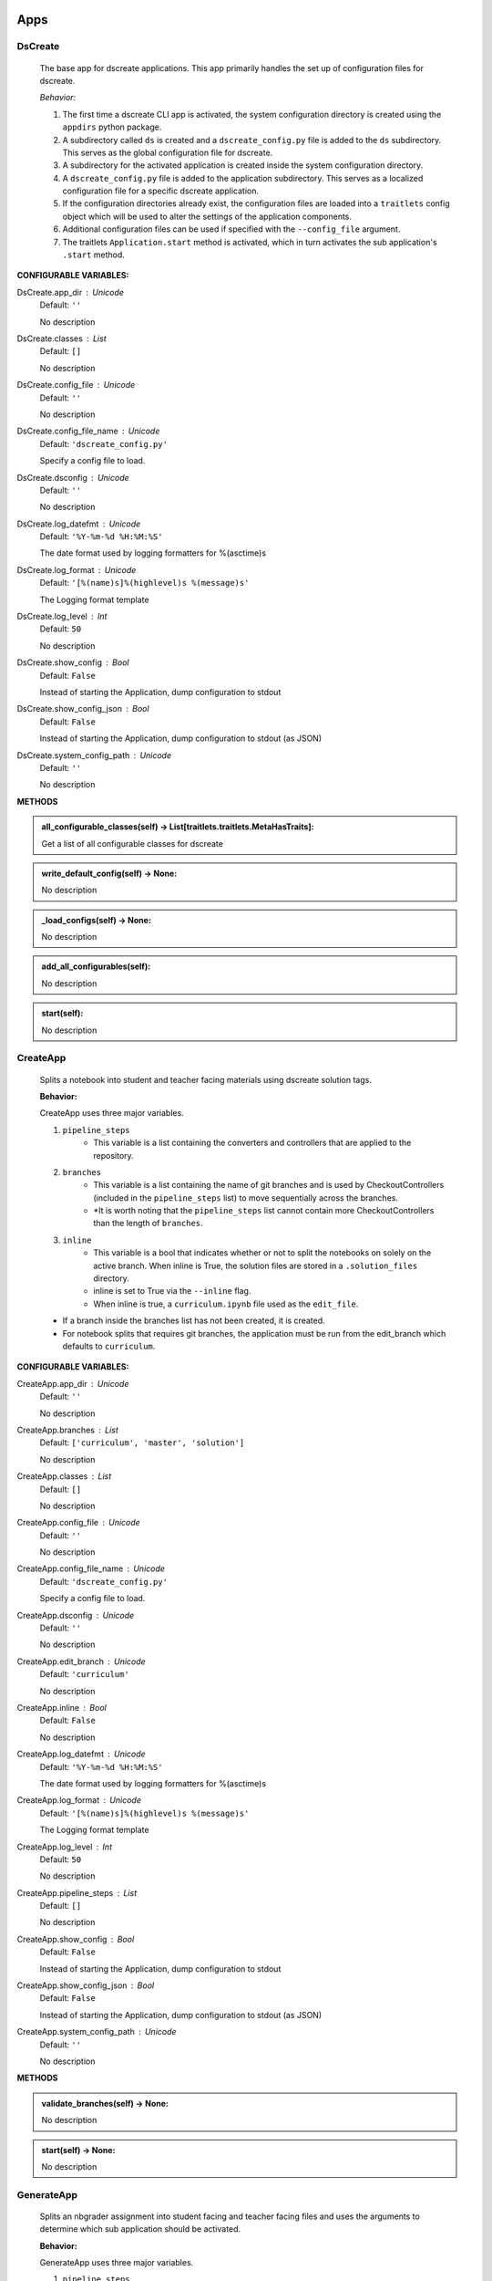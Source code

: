 ----------
Apps
----------

DsCreate
----------------------------


        The base app for dscreate applications.
        This app primarily handles the set up of configuration files for dscreate.

        *Behavior:*

        1. The first time a dscreate CLI app is activated, the system configuration directory is created using
           the ``appdirs`` python package.
        2. A subdirectory called ``ds`` is created and a ``dscreate_config.py`` file
           is added to the ``ds`` subdirectory. This serves as the global configuration file for dscreate. 
        3. A subdirectory for the activated application is created inside the system configuration directory.
        4. A ``dscreate_config.py`` file is added to the application subdirectory. This serves as a localized configuration
           file for a specific dscreate application.
        5. If the configuration directories already exist, the configuration files are loaded into a ``traitlets`` config
           object which will be used to alter the settings of the application components.
        6. Additional configuration files can be used if specified with the ``--config_file`` argument.
        7. The traitlets ``Application.start`` method is activated, which in turn activates the  sub application's
           ``.start``  method.
    

**CONFIGURABLE VARIABLES:**

DsCreate.app_dir : Unicode
    Default: ``''``

    No description

DsCreate.classes : List
    Default: ``[]``

    No description

DsCreate.config_file : Unicode
    Default: ``''``

    No description

DsCreate.config_file_name : Unicode
    Default: ``'dscreate_config.py'``

    Specify a config file to load.

DsCreate.dsconfig : Unicode
    Default: ``''``

    No description

DsCreate.log_datefmt : Unicode
    Default: ``'%Y-%m-%d %H:%M:%S'``

    The date format used by logging formatters for %(asctime)s

DsCreate.log_format : Unicode
    Default: ``'[%(name)s]%(highlevel)s %(message)s'``

    The Logging format template

DsCreate.log_level : Int
    Default: ``50``

    No description

DsCreate.show_config : Bool
    Default: ``False``

    Instead of starting the Application, dump configuration to stdout

DsCreate.show_config_json : Bool
    Default: ``False``

    Instead of starting the Application, dump configuration to stdout (as JSON)

DsCreate.system_config_path : Unicode
    Default: ``''``

    No description


**METHODS**

.. admonition:: all_configurable_classes(self) -> List[traitlets.traitlets.MetaHasTraits]:

   Get a list of all configurable classes for dscreate
        

.. admonition:: write_default_config(self) -> None:

   No description

.. admonition:: _load_configs(self) -> None:

   No description

.. admonition:: add_all_configurables(self):

   No description

.. admonition:: start(self):

   No description

CreateApp
----------------------------


    Splits a notebook into student and teacher facing materials using dscreate solution tags.
    
    **Behavior:**

    CreateApp uses three major variables.

    1. ``pipeline_steps``
        * This variable is a list containing the converters and controllers that are applied to the repository.
    2. ``branches``
        * This variable is a list containing the name of git branches and is used by CheckoutControllers (included in the ``pipeline_steps`` list) to move sequentially across the branches.
        * *It is worth noting that the ``pipeline_steps`` list cannot contain more CheckoutControllers than the length of ``branches``.
    3. ``inline``
        * This variable is a bool that indicates whether or not to split the notebooks on solely on the active branch. When inline is True, the solution files are stored in a ``.solution_files`` directory.
        * inline is set to True via the ``--inline`` flag.
        * When inline is true, a ``curriculum.ipynb`` file used as the ``edit_file``.

    - If a branch inside the branches list has not been created, it is created.
    - For notebook splits that requires git branches, the application must be run from the edit_branch which defaults to ``curriculum``.
    

**CONFIGURABLE VARIABLES:**

CreateApp.app_dir : Unicode
    Default: ``''``

    No description

CreateApp.branches : List
    Default: ``['curriculum', 'master', 'solution']``

    No description

CreateApp.classes : List
    Default: ``[]``

    No description

CreateApp.config_file : Unicode
    Default: ``''``

    No description

CreateApp.config_file_name : Unicode
    Default: ``'dscreate_config.py'``

    Specify a config file to load.

CreateApp.dsconfig : Unicode
    Default: ``''``

    No description

CreateApp.edit_branch : Unicode
    Default: ``'curriculum'``

    No description

CreateApp.inline : Bool
    Default: ``False``

    No description

CreateApp.log_datefmt : Unicode
    Default: ``'%Y-%m-%d %H:%M:%S'``

    The date format used by logging formatters for %(asctime)s

CreateApp.log_format : Unicode
    Default: ``'[%(name)s]%(highlevel)s %(message)s'``

    The Logging format template

CreateApp.log_level : Int
    Default: ``50``

    No description

CreateApp.pipeline_steps : List
    Default: ``[]``

    No description

CreateApp.show_config : Bool
    Default: ``False``

    Instead of starting the Application, dump configuration to stdout

CreateApp.show_config_json : Bool
    Default: ``False``

    Instead of starting the Application, dump configuration to stdout (as JSON)

CreateApp.system_config_path : Unicode
    Default: ``''``

    No description


**METHODS**

.. admonition:: validate_branches(self) -> None:

   No description

.. admonition:: start(self) -> None:

   No description

GenerateApp
----------------------------


    Splits an nbgrader assignment into student facing and teacher facing files
    and uses the arguments to determine which sub application should be activated.

    **Behavior:**

    GenerateApp uses three major variables.

    1. ``pipeline_steps``
        * This variable is a list containing the converters and controllers that are applied to the repository.
    2. ``branches``
        * This variable is a list containing the name of git branches and is used by CheckoutControllers (included in the ``pipeline_steps`` list) to move sequentially across the branches.
        * *It is worth noting that the ``pipeline_steps`` list cannot contain more CheckoutControllers than the length of ``branches``.
    
    This app uses nbgrader's preprocessors to create student facing and and teacher facing versions for the README markdown files. 
    The curriculum notebook is saved to each branch. 
    

**CONFIGURABLE VARIABLES:**

GenerateApp.app_dir : Unicode
    Default: ``''``

    No description

GenerateApp.branches : List
    Default: ``['master', 'solution']``


    Sets the branches used for the notebook  split.
    Default: ['master', 'solution']


GenerateApp.classes : List
    Default: ``[]``

    No description

GenerateApp.config_file : Unicode
    Default: ``''``

    No description

GenerateApp.config_file_name : Unicode
    Default: ``'dscreate_config.py'``

    Specify a config file to load.

GenerateApp.dsconfig : Unicode
    Default: ``''``

    No description

GenerateApp.edit_branch : Unicode
    Default: ``''``

    Sets the name of the git branch used for curriculum development.
                                      Default: 'curriculum'

GenerateApp.log_datefmt : Unicode
    Default: ``'%Y-%m-%d %H:%M:%S'``

    The date format used by logging formatters for %(asctime)s

GenerateApp.log_format : Unicode
    Default: ``'[%(name)s]%(highlevel)s %(message)s'``

    The Logging format template

GenerateApp.log_level : Int
    Default: ``50``

    No description

GenerateApp.pipeline_steps : List
    Default: ``[]``

    No description

GenerateApp.show_config : Bool
    Default: ``False``

    Instead of starting the Application, dump configuration to stdout

GenerateApp.show_config_json : Bool
    Default: ``False``

    Instead of starting the Application, dump configuration to stdout (as JSON)

GenerateApp.system_config_path : Unicode
    Default: ``''``

    No description


**METHODS**

.. admonition:: start(self) -> None:

   
        Activates the application.

        * Adds the name of the edit branch to the application configuration object.
        * Configures the DsPipeline object
        * Adds the branches to the controller objects
        * Initializes a DsPipeline
        * Activates thee pipeline
        

ShareApp
----------------------------


    Creates a link that opens a github hosted jupyter notebook on illumidesk.

    **Behavior:**

    * Parses a url that is pointing to a jupyter notebook on github
    * Uses the variables from the parsed url to generate a new url
    * Adds the generated url to the user's clipboard using the python package ``pyperclip``.
    

**CONFIGURABLE VARIABLES:**

ShareApp.app_dir : Unicode
    Default: ``''``

    No description

ShareApp.classes : List
    Default: ``[]``

    No description

ShareApp.config_file : Unicode
    Default: ``''``

    No description

ShareApp.config_file_name : Unicode
    Default: ``'dscreate_config.py'``

    Specify a config file to load.

ShareApp.dsconfig : Unicode
    Default: ``''``

    No description

ShareApp.edit_branch : Unicode
    Default: ``''``

    No description

ShareApp.log_datefmt : Unicode
    Default: ``'%Y-%m-%d %H:%M:%S'``

    The date format used by logging formatters for %(asctime)s

ShareApp.log_format : Unicode
    Default: ``'[%(name)s]%(highlevel)s %(message)s'``

    The Logging format template

ShareApp.log_level : Int
    Default: ``50``

    No description

ShareApp.show_config : Bool
    Default: ``False``

    Instead of starting the Application, dump configuration to stdout

ShareApp.show_config_json : Bool
    Default: ``False``

    Instead of starting the Application, dump configuration to stdout (as JSON)

ShareApp.system_config_path : Unicode
    Default: ``''``

    No description


**METHODS**

.. admonition:: get_file_path(self, url):

   
        Pull out the organization, repository name, branch, and file path
        from a github url.
        

.. admonition:: get_assignment_url(self, org, repo, branch, file_path):

   
        org - The name of a github organization.
        repo - The name of a github repository.
        branch - The name of a github repository branch.
        file_path - The path pointing to a jupyter notebook in a github repository.
        Returns: An illumidesk link that will clone the notebook onto your personal
                server and open the notebook.
        

.. admonition:: start(self) -> None:

   No description

----------
Pipeline
----------

DsPipeline
----------------------------


    The primary pipeline for dscreate

    DsPipeline's primary variable is ``steps`` containing converter and controller objects.
    Every object included in steps must have ``enabled`` and ``printout`` attributes, and a ``.start``  method
    

**CONFIGURABLE VARIABLES:**

DsPipeline.branches : List
    Default: ``[]``

    No description

DsPipeline.steps : List
    Default: ``[]``

    No description


**METHODS**

.. admonition:: __init__(self, **kwargs) -> None:

   
        Set up configuration file.
        

.. admonition:: start(self) -> None:

   No description

CollectCurriculum
----------------------------


    CollectCurriculum reads in the edit_file and stores the notebook in the application
    configuration object.
    

**CONFIGURABLE VARIABLES:**

CollectCurriculum.edit_branch : Unicode
    Default: ``''``

    No description

CollectCurriculum.edit_file : Unicode
    Default: ``''``

    No description


**METHODS**

.. admonition:: start(self) -> None:

   No description

----------
Controllers
----------

BaseController
----------------------------


    The base controller object. 

    **Behavior:**

    This object is used to configure git repository controller objects.

    Primarily, controllers inherit ``enabled`` and ``branches`` attributes from the BaseController.

    ``enabled``
    * When enabled is true, the controller is used during the notebook split
    

**CONFIGURABLE VARIABLES:**

BaseController.branches : List
    Default: ``['curriculum', 'master', 'solution']``

    No description

BaseController.enabled : Bool
    Default: ``False``

    No description


**METHODS**

.. admonition:: __init__(self, **kwargs) -> None:

   
        1. Set up configuration file.
        2. Inherit git repo attributes
        

CheckoutController
----------------------------


    Checkout branches set by the running application.

    This controller relies on a configuration object that contains the following variables

    * ``BaseController.branches``
    * ``CommitController.count

    The commit controller count is added to the config object if it does not exist, but does not increment the count. 
    The count variable is used to identify the next branch in the BaseController.branches sequence.

    dscreate uses a "force" merge strategy which overwrites each branch with the most recent edit branch commit.
    It is equivalent to running ``git merge <name of branch> -X theirs``
    

**CONFIGURABLE VARIABLES:**

CheckoutController.branches : List
    Default: ``['curriculum', 'master', 'solution']``

    No description

CheckoutController.enabled : Bool
    Default: ``False``

    No description

CheckoutController.printout : Unicode
    Default: ``''``

    No description


**METHODS**

.. admonition:: get_branch(self):

   No description

.. admonition:: merge_edit_branch(self):

   No description

.. admonition:: start(self) -> None:

   No description

CommitController
----------------------------


    Commits changes to a git branch.

    This object has a ``commit_msg`` attribute that can be set from command line using the ``-m`` argument.

    If a commit message is not provided the commit message defaults to 'Updating  <name of branch>'

    

**CONFIGURABLE VARIABLES:**

CommitController.branches : List
    Default: ``['curriculum', 'master', 'solution']``

    No description

CommitController.commit_msg : Unicode
    Default: ``''``

    No description

CommitController.count : Int
    Default: ``0``

    No description

CommitController.enabled : Bool
    Default: ``False``

    No description


**METHODS**

.. admonition:: add_and_commit(self, commit_msg=None):

   No description

.. admonition:: start(self) -> None:

   No description

PushController
----------------------------


    Pushing changes to the remote.

    Remote is a configurable variables that defaults to 'origin'
    

**CONFIGURABLE VARIABLES:**

PushController.branches : List
    Default: ``['curriculum', 'master', 'solution']``

    No description

PushController.enabled : Bool
    Default: ``False``

    No description

PushController.remote : Unicode
    Default: ``''``

    No description


**METHODS**

.. admonition:: get_branch(self):

   No description

.. admonition:: start(self) -> None:

   No description

CheckoutEditBranch
----------------------------


    This controller checkouts the first branch of the branches configuration variable.
    

**CONFIGURABLE VARIABLES:**

CheckoutEditBranch.branches : List
    Default: ``['curriculum', 'master', 'solution']``

    No description

CheckoutEditBranch.enabled : Bool
    Default: ``False``

    No description


**METHODS**

.. admonition:: start(self) -> None:

   No description

----------
Converters
----------

BaseConverter
----------------------------


    The base converter that is inherited by all dscreate converters.

    The base converter initializes and activates the exporter and filewriter objects.
    If the  ``--inline`` flag is used with ``ds create``, a `.solution_dir` directory is created.

    The base converter has an ``--output`` argument that allows you to change the name of the output file. 
    This variable defaults to ``'index'``

    When the base converter is used a step in the pipeline, the edit_file is written to disk unchanged.
    

**CONFIGURABLE VARIABLES:**

BaseConverter.enabled : Bool
    Default: ``False``

    No description

BaseConverter.exporter_class : Type
    Default: ``'nbconvert.exporters.notebook.NotebookExporter'``

    No description

BaseConverter.output : Unicode
    Default: ``''``

    No description

BaseConverter.preprocessors : List
    Default: ``[]``

    No description

BaseConverter.solution_dir : Unicode
    Default: ``''``

    No description


**METHODS**

.. admonition:: __init__(self, **kwargs: Any) -> None:

   
        Set up configuration file.
        

.. admonition:: start(self) -> None:

   
        Activate the converter
        

.. admonition:: _init_preprocessors(self) -> None:

   
        Here we add the preprocessors to the exporter pipeline
        with the `register_preprocessor` method.
        

.. admonition:: convert_notebook(self) -> None:

   
        1. Create a resources object that tells the exporter how to format link urls for images.
        2. Pass the notebook through the preprocessor and convert to the desired format via the exporter.
        3. Write the notebook to file.
        

.. admonition:: init_notebook_resources(self) -> dict:

   
        The resources argument, when passed into an exporter,
        tell the exporter what directory to include in the url 
        for external images via `output_files_dir`. 

        The `output_name` value is required by nbconvert and is typically 
        the name of the original notebook.
        

.. admonition:: write_notebook(self, output, resources) -> None:

   
        Sets the output directory for the file write
        and writes the file to disk. 
        

MasterConverter
----------------------------


    The master converter is used to generate the student facing notebook.

    The preprocessors default to the nbconvert ClearOutput and dscreate RemoveSolutions preprocessors.
    

**CONFIGURABLE VARIABLES:**

MasterConverter.enabled : Bool
    Default: ``False``

    No description

MasterConverter.exporter_class : Type
    Default: ``'nbconvert.exporters.notebook.NotebookExporter'``

    No description

MasterConverter.output : Unicode
    Default: ``''``

    No description

MasterConverter.preprocessors : List
    Default: ``[]``

    No description

MasterConverter.solution_dir : Unicode
    Default: ``''``

    No description


**METHODS**

.. admonition:: start(self) -> None:

   No description

ReleaseConverter
----------------------------


    ReleaseConverter replicates ``nbgrader generate``
    

**CONFIGURABLE VARIABLES:**

ReleaseConverter.enabled : Bool
    Default: ``False``

    No description

ReleaseConverter.notebook_path : Unicode
    Default: ``''``

    No description

ReleaseConverter.preprocessors : List
    Default: ``[]``

    No description

ReleaseConverter.solution_dir : Unicode
    Default: ``''``

    No description


**METHODS**

.. admonition:: convert_notebook(self) -> None:

   
        1. Create a resources object that tells the exporter how to format link urls for images.
        2. Pass the notebook through the preprocessor and convert to the desired format via the exporter.
        3. Write the notebook to file.
        

SolutionConverter
----------------------------


    SolutionConverter generates the teacher facing  notebook.
    

**CONFIGURABLE VARIABLES:**

SolutionConverter.enabled : Bool
    Default: ``False``

    No description

SolutionConverter.exporter_class : Type
    Default: ``'nbconvert.exporters.notebook.NotebookExporter'``

    No description

SolutionConverter.output : Unicode
    Default: ``''``

    No description

SolutionConverter.preprocessors : List
    Default: ``[]``

    No description

SolutionConverter.solution_dir : Unicode
    Default: ``''``

    No description


**METHODS**

.. admonition:: start(self) -> None:

   No description

ReadmeConverter
----------------------------


    Generates the readme for a notebook.

    This converter has a ``notebook_path`` configurable variable that indicates what notebook should be converted.
    notebook_path defaults to 'index.ipynb' when ``--inline`` is False and ``.solution_files/index.ipynb`` when
    ``--inline`` is True.

    No preprocessors are applied by the ReadmeConverter.
    

**CONFIGURABLE VARIABLES:**

ReadmeConverter.enabled : Bool
    Default: ``False``

    No description

ReadmeConverter.notebook_path : Unicode
    Default: ``''``

    No description

ReadmeConverter.preprocessors : List
    Default: ``[]``

    No description

ReadmeConverter.solution_dir : Unicode
    Default: ``''``

    No description


**METHODS**

.. admonition:: convert_notebook(self) -> None:

   
        1. Create a resources object that tells the exporter how to format link urls for images.
        2. Pass the notebook through the preprocessor and convert to the desired format via the exporter.
        3. Write the notebook to file.
        

SourceConverter
----------------------------


    SourceConverter generates a teacher facing readme for an nbgrader assignment.
    

**CONFIGURABLE VARIABLES:**

SourceConverter.enabled : Bool
    Default: ``False``

    No description

SourceConverter.notebook_path : Unicode
    Default: ``''``

    No description

SourceConverter.preprocessors : List
    Default: ``[]``

    No description

SourceConverter.solution_dir : Unicode
    Default: ``''``

    No description


**METHODS**

----------
Preprocessors
----------

AddCellIndex
----------------------------


    AddCellIndex adds a metadata.index variable to a notebook and determines if a cell is a solution cell.
    This preprocessor is used primarily for ``--inline`` splits.
    

**CONFIGURABLE VARIABLES:**

AddCellIndex.default_language : Unicode
    Default: ``'ipython'``

    Deprecated default highlight language as of 5.0, please use language_info metadata instead

AddCellIndex.display_data_priority : List
    Default: ``['text/html', 'application/pdf', 'text/latex', 'image/svg+xml...``


    An ordered list of preferred output type, the first
    encountered will usually be used when converting discarding
    the others.


AddCellIndex.enabled : Bool
    Default: ``True``

    Whether to use this preprocessor when running dscreate

AddCellIndex.solution_tags : Set
    Default: ``{'#==SOLUTION==', '#__SOLUTION__', '==SOLUTION==', '__SOLUTIO...``

    Tags indicating which cells are to be removed


**METHODS**

.. admonition:: preprocess(self, nb, resources):

   No description

.. admonition:: preprocess_cell(self, cell, resources, cell_index):

   
        No transformation is applied.
        

RemoveSolutions
----------------------------


    RemoveSolutions removes cells that contain a solution tag. 

    This preprocess identifies both code and solution cells:

    code solution tags defaults to: {'#__SOLUTION__', '#==SOLUTION=='}
    markdown solution tags defaults to: {'==SOLUTION==','__SOLUTION__'}
    

**CONFIGURABLE VARIABLES:**

RemoveSolutions.code_tags : Set
    Default: ``{'#==SOLUTION==', '#__SOLUTION__'}``

    Tags indicating which cells are to be removed

RemoveSolutions.default_language : Unicode
    Default: ``'ipython'``

    Deprecated default highlight language as of 5.0, please use language_info metadata instead

RemoveSolutions.display_data_priority : List
    Default: ``['text/html', 'application/pdf', 'text/latex', 'image/svg+xml...``


    An ordered list of preferred output type, the first
    encountered will usually be used when converting discarding
    the others.


RemoveSolutions.enabled : Bool
    Default: ``True``

    Whether to use this preprocessor when running dscreate

RemoveSolutions.markdown_tags : Set
    Default: ``{'==SOLUTION==', '__SOLUTION__'}``

    No description


**METHODS**

.. admonition:: is_code_solution(self, cell):

   
        Checks that a cell has a tag that is to be removed
        Returns: Boolean.
        True means cell should *not* be removed.
        

.. admonition:: is_markdown_solution(self, cell):

   No description

.. admonition:: preprocess(self, nb, resources):

   No description

RemoveLessonCells
----------------------------


    RemoveLessonCells removes cells that do not contain a tag included in the ``solution_tags`` variable.

    ``solution_tags`` are a  configurable variable. Defaults to {'#__SOLUTION__', '#==SOLUTION==', '__SOLUTION__', '==SOLUTION=='}
    

**CONFIGURABLE VARIABLES:**

RemoveLessonCells.default_language : Unicode
    Default: ``'ipython'``

    Deprecated default highlight language as of 5.0, please use language_info metadata instead

RemoveLessonCells.display_data_priority : List
    Default: ``['text/html', 'application/pdf', 'text/latex', 'image/svg+xml...``


    An ordered list of preferred output type, the first
    encountered will usually be used when converting discarding
    the others.


RemoveLessonCells.enabled : Bool
    Default: ``True``

    Whether to use this preprocessor when running dscreate

RemoveLessonCells.solution_tags : Set
    Default: ``{'#==SOLUTION==', '#__SOLUTION__', '==SOLUTION==', '__SOLUTIO...``

    Tags indicating which cells are to be removed


**METHODS**

.. admonition:: is_solution(self, cell):

   
        Checks that a cell has a solution tag. 
        

.. admonition:: preprocess(self, nb, resources):

   No description

.. admonition:: preprocess_cell(self, cell):

   
        Removes the solution tag from the solution cells.
        

SortCells
----------------------------


    Sorts the cells of a notebook according to the metadata.index variable
    and adds a solution tag back to solution cells.
    

**CONFIGURABLE VARIABLES:**

SortCells.default_language : Unicode
    Default: ``'ipython'``

    Deprecated default highlight language as of 5.0, please use language_info metadata instead

SortCells.display_data_priority : List
    Default: ``['text/html', 'application/pdf', 'text/latex', 'image/svg+xml...``


    An ordered list of preferred output type, the first
    encountered will usually be used when converting discarding
    the others.


SortCells.enabled : Bool
    Default: ``True``

    Whether to use this preprocessor when running dscreate


**METHODS**

.. admonition:: preprocess(self, nb, resources):

   No description

.. admonition:: preprocess_cell(self, cell, resources, cell_index):

   No description

ClearOutput
----------------------------


    ClearOutput removes the outputs for notebook cells.
    

**CONFIGURABLE VARIABLES:**

ClearOutput.default_language : Unicode
    Default: ``'ipython'``

    Deprecated default highlight language as of 5.0, please use language_info metadata instead

ClearOutput.display_data_priority : List
    Default: ``['text/html', 'application/pdf', 'text/latex', 'image/svg+xml...``


    An ordered list of preferred output type, the first
    encountered will usually be used when converting discarding
    the others.


ClearOutput.enabled : Bool
    Default: ``True``

    Whether to use this preprocessor when running dscreate

ClearOutput.remove_metadata_fields : Set
    Default: ``{'collapsed', 'scrolled'}``

    No description


**METHODS**

ExecuteCells
----------------------------


    ExecuteCells runs code cells in a notebook.
    

**CONFIGURABLE VARIABLES:**

ExecuteCells.allow_error_names : List
    Default: ``[]``


    List of error names which won't stop the execution. Use this if the
    ``allow_errors`` option it too general and you want to allow only
    specific kinds of errors.


ExecuteCells.allow_errors : Bool
    Default: ``False``


    If ``False`` (default), when a cell raises an error the
    execution is stopped and a `CellExecutionError`
    is raised, except if the error name is in
    ``allow_error_names``.
    If ``True``, execution errors are ignored and the execution
    is continued until the end of the notebook. Output from
    exceptions is included in the cell output in both cases.


ExecuteCells.default_language : Unicode
    Default: ``'ipython'``

    Deprecated default highlight language as of 5.0, please use language_info metadata instead

ExecuteCells.display_data_priority : List
    Default: ``['text/html', 'application/pdf', 'text/latex', 'image/svg+xml...``


    An ordered list of preferred output type, the first
    encountered will usually be used when converting discarding
    the others.


ExecuteCells.enabled : Bool
    Default: ``True``

    Whether to use this preprocessor when running dscreate

ExecuteCells.extra_arguments : List
    Default: ``[]``

    No description

ExecuteCells.force_raise_errors : Bool
    Default: ``False``


    If False (default), errors from executing the notebook can be
    allowed with a ``raises-exception`` tag on a single cell, or the
    ``allow_errors`` or ``allow_error_names`` configurable options for
    all cells. An allowed error will be recorded in notebook output, and
    execution will continue. If an error occurs when it is not
    explicitly allowed, a `CellExecutionError` will be raised.
    If True, `CellExecutionError` will be raised for any error that occurs
    while executing the notebook. This overrides the ``allow_errors``
    and ``allow_error_names`` options and the ``raises-exception`` cell
    tag.


ExecuteCells.interrupt_on_timeout : Bool
    Default: ``False``


    If execution of a cell times out, interrupt the kernel and
    continue executing other cells rather than throwing an error and
    stopping.


ExecuteCells.iopub_timeout : Int
    Default: ``4``


    The time to wait (in seconds) for IOPub output. This generally
    doesn't need to be set, but on some slow networks (such as CI
    systems) the default timeout might not be long enough to get all
    messages.


ExecuteCells.ipython_hist_file : Unicode
    Default: ``':memory:'``

    Path to file to use for SQLite history database for an IPython kernel.

            The specific value ``:memory:`` (including the colon
            at both end but not the back ticks), avoids creating a history file. Otherwise, IPython
            will create a history file for each kernel.

            When running kernels simultaneously (e.g. via multiprocessing) saving history a single
            SQLite file can result in database errors, so using ``:memory:`` is recommended in
            non-interactive contexts.


ExecuteCells.kernel_manager_class : Type
    Default: ``'builtins.object'``

    The kernel manager class to use.

ExecuteCells.kernel_name : Unicode
    Default: ``''``


    Name of kernel to use to execute the cells.
    If not set, use the kernel_spec embedded in the notebook.


ExecuteCells.raise_on_iopub_timeout : Bool
    Default: ``False``


    If ``False`` (default), then the kernel will continue waiting for
    iopub messages until it receives a kernel idle message, or until a
    timeout occurs, at which point the currently executing cell will be
    skipped. If ``True``, then an error will be raised after the first
    timeout. This option generally does not need to be used, but may be
    useful in contexts where there is the possibility of executing
    notebooks with memory-consuming infinite loops.


ExecuteCells.record_timing : Bool
    Default: ``True``


    If ``True`` (default), then the execution timings of each cell will
    be stored in the metadata of the notebook.


ExecuteCells.shell_timeout_interval : Int
    Default: ``5``


    The time to wait (in seconds) for Shell output before retrying.
    This generally doesn't need to be set, but if one needs to check
    for dead kernels at a faster rate this can help.


ExecuteCells.shutdown_kernel : any of ``'graceful'``|``'immediate'``
    Default: ``'graceful'``


    If ``graceful`` (default), then the kernel is given time to clean
    up after executing all cells, e.g., to execute its ``atexit`` hooks.
    If ``immediate``, then the kernel is signaled to immediately
    terminate.


ExecuteCells.startup_timeout : Int
    Default: ``60``


    The time to wait (in seconds) for the kernel to start.
    If kernel startup takes longer, a RuntimeError is
    raised.


ExecuteCells.store_widget_state : Bool
    Default: ``True``


    If ``True`` (default), then the state of the Jupyter widgets created
    at the kernel will be stored in the metadata of the notebook.


ExecuteCells.timeout : Int
    Default: ``None``


    The time to wait (in seconds) for output from executions.
    If a cell execution takes longer, a TimeoutError is raised.

    ``None`` or ``-1`` will disable the timeout. If ``timeout_func`` is set,
    it overrides ``timeout``.


ExecuteCells.timeout_func : Any
    Default: ``None``


    A callable which, when given the cell source as input,
    returns the time to wait (in seconds) for output from cell
    executions. If a cell execution takes longer, a TimeoutError
    is raised.

    Returning ``None`` or ``-1`` will disable the timeout for the cell.
    Not setting ``timeout_func`` will cause the client to
    default to using the ``timeout`` trait for all cells. The
    ``timeout_func`` trait overrides ``timeout`` if it is not ``None``.



**METHODS**

